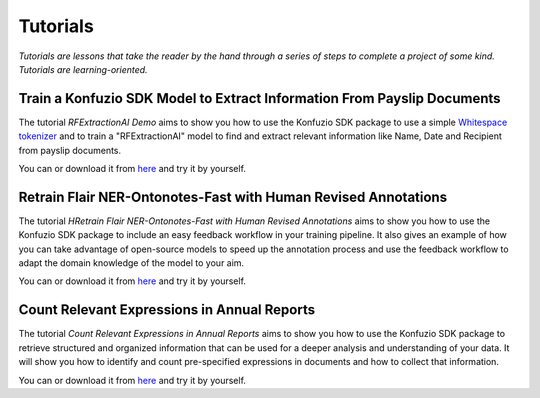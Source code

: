 =============
Tutorials
=============

*Tutorials are lessons that take the reader by the hand through a series of steps to complete a project of some kind.*
*Tutorials are learning-oriented.*

.. mdinclude:: document_categorization.md

.. mdinclude:: file-splitting-class/index.md

Train a Konfuzio SDK Model to Extract Information From Payslip Documents
-----------------------------------------------------------

The tutorial *RFExtractionAI Demo* aims to show you how to use the Konfuzio SDK package to use a simple `Whitespace
tokenizer <https://dev.konfuzio.com/sdk/sourcecode.html#konfuzio_sdk.tokenizer.regex.WhitespaceTokenizer>`_ and to
train a "RFExtractionAI" model to find and extract relevant information like Name, Date and Recipient
from payslip documents.

You can |OpenInColab|_ or download it from `here <https://github.com/konfuzio-ai/document-ai-python-sdk/blob/master/docs/sdk/examples/RFExtractionAI%20Demo.ipynb>`_
and try it by yourself.

.. |OpenInColab| image:: https://colab.research.google.com/assets/colab-badge.svg
.. _OpenInColab: https://colab.research.google.com/github/konfuzio-ai/document-ai-python-sdk/blob/master/docs/sdk/examples/RFExtractionAI%20Demo.ipynb

.. mdinclude:: evaluate.md

.. mdinclude:: helloworld.md

Retrain Flair NER-Ontonotes-Fast with Human Revised Annotations
---------------------------------------------------------------

The tutorial *HRetrain Flair NER-Ontonotes-Fast with Human Revised Annotations* aims to show you how to use the
Konfuzio SDK package to include an easy feedback workflow in your training pipeline. It also gives an example of how you
can take advantage of open-source models to speed up the annotation process and use the feedback workflow to adapt the
domain knowledge of the model to your aim.

You can |OpenInColab1|_ or download it from
`here <https://github.com/konfuzio-ai/document-ai-python-sdk/blob/master/docs/sdk/examples/human_in_the_loop.ipynb>`_
and try it by yourself.

.. |OpenInColab1| image:: https://colab.research.google.com/assets/colab-badge.svg
.. _OpenInColab1: https://colab.research.google.com/github/konfuzio-ai/document-ai-python-sdk/blob/master/docs/sdk/examples/human_in_the_loop.ipynb

Count Relevant Expressions in Annual Reports
--------------------------------------------

The tutorial *Count Relevant Expressions in Annual Reports* aims to show you how to use the Konfuzio SDK package to
retrieve structured and organized information that can be used for a deeper analysis and understanding of your data.
It will show you how to identify and count pre-specified expressions in documents and how to collect that information.

You can |OpenInColab2|_ or download it from
`here <https://github.com/konfuzio-ai/document-ai-python-sdk/blob/master/docs/sdk/examples/word_count.ipynb>`_
and try it by yourself.

.. |OpenInColab2| image:: https://colab.research.google.com/assets/colab-badge.svg
.. _OpenInColab2: https://colab.research.google.com/github/konfuzio-ai/document-ai-python-sdk/blob/master/docs/sdk/examples/word_count.ipynb